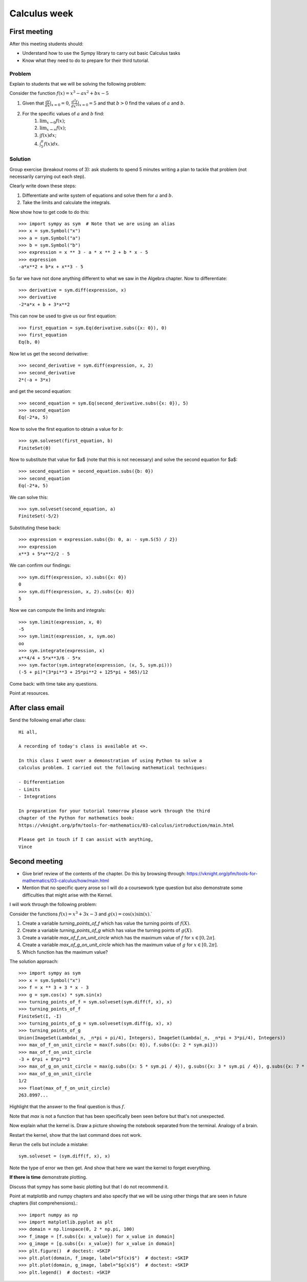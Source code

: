 Calculus week
=============

First meeting
-------------

After this meeting students should:

- Understand how to use the Sympy library to carry out basic Calculus tasks
- Know what they need to do to prepare for their third tutorial.

Problem
*******

Explain to students that we will be solving the following problem:

Consider the function :math:`f(x)= x ^ 3 - ax ^ 2 + bx - 5`

1. Given that :math:`\frac{df}{dx}|_{x=0}=0`, :math:`\frac{d^2f}{dx^2}|_{x=0}=5` and that :math:`b>0` find the values of :math:`a` and :math:`b`.
2. For the specific values of :math:`a` and :math:`b` find:
    1. :math:`\lim_{x\to 0}f(x)`;
    2. :math:`\lim_{x\to \infty}f(x)`;
    3. :math:`\int f(x) dx`;
    4. :math:`\int_{5}^{\pi} f(x) dx`.


Solution
********

Group exercise (breakout rooms of 3): ask students to spend 5 minutes writing a
plan to tackle that problem (not necessarily carrying out each step).

Clearly write down these steps:

1. Differentiate and write system of equations and solve them for :math:`a` and :math:`b`.
2. Take the limits and calculate the integrals.

Now show how to get code to do this::

    >>> import sympy as sym  # Note that we are using an alias
    >>> x = sym.Symbol("x")
    >>> a = sym.Symbol("a")
    >>> b = sym.Symbol("b")
    >>> expression = x ** 3 - a * x ** 2 + b * x - 5
    >>> expression
    -a*x**2 + b*x + x**3 - 5

So far we have not done anything different to what we saw in the Algebra
chapter.
Now to differentiate::

    >>> derivative = sym.diff(expression, x)
    >>> derivative
    -2*a*x + b + 3*x**2

This can now be used to give us our first equation::

    >>> first_equation = sym.Eq(derivative.subs({x: 0}), 0)
    >>> first_equation
    Eq(b, 0)

Now let us get the second derivative::

    >>> second_derivative = sym.diff(expression, x, 2)
    >>> second_derivative
    2*(-a + 3*x)

and get the second equation::

    >>> second_equation = sym.Eq(second_derivative.subs({x: 0}), 5)
    >>> second_equation
    Eq(-2*a, 5)

Now to solve the first equation to obtain a value for :math:`b`::

    >>> sym.solveset(first_equation, b)
    FiniteSet(0)

Now to substitute that value for $a$ (note that this is not necessary) and solve
the second equation for $a$::

    >>> second_equation = second_equation.subs({b: 0})
    >>> second_equation
    Eq(-2*a, 5)

We can solve this::

    >>> sym.solveset(second_equation, a)
    FiniteSet(-5/2)

Substituting these back::

    >>> expression = expression.subs({b: 0, a: - sym.S(5) / 2})
    >>> expression
    x**3 + 5*x**2/2 - 5

We can confirm our findings::

    >>> sym.diff(expression, x).subs({x: 0})
    0
    >>> sym.diff(expression, x, 2).subs({x: 0})
    5

Now we can compute the limits and integrals::

    >>> sym.limit(expression, x, 0)
    -5
    >>> sym.limit(expression, x, sym.oo)
    oo
    >>> sym.integrate(expression, x)
    x**4/4 + 5*x**3/6 - 5*x
    >>> sym.factor(sym.integrate(expression, (x, 5, sym.pi)))
    (-5 + pi)*(3*pi**3 + 25*pi**2 + 125*pi + 565)/12


Come back: with time take any questions.

Point at resources.

After class email
-----------------

Send the following email after class::

    Hi all,

    A recording of today's class is available at <>.

    In this class I went over a demonstration of using Python to solve a
    calculus problem. I carried out the following mathematical techniques:

    - Differentiation
    - Limits
    - Integrations

    In preparation for your tutorial tomorrow please work through the third
    chapter of the Python for mathematics book:
    https://vknight.org/pfm/tools-for-mathematics/03-calculus/introduction/main.html

    Please get in touch if I can assist with anything,
    Vince


Second meeting
--------------

- Give brief review of the contents of the chapter. Do this by browsing
  through: https://vknight.org/pfm/tools-for-mathematics/03-calculus/how/main.html
- Mention that no specific query arose so I will do a coursework type question
  but also demonstrate some difficulties that might arise with the Kernel.

I will work through the following problem:

Consider the functions :math:`f(x) = x ^ 3 + 3x - 3` and :math:`g(x) = \cos(x)
\sin(x)`.`

1. Create a variable `turning_points_of_f` which has value the turning points of
   :math:`f(X)`.
2. Create a variable `turning_points_of_g` which has value the turning points of
   :math:`g(X)`.
3. Create a variable `max_of_f_on_unit_circle` which has the maximum value of
   :math:`f` for :math:`x\in[0, 2\pi]`.
4. Create a variable `max_of_g_on_unit_circle` which has the maximum value of
   :math:`g` for :math:`x\in[0, 2\pi]`.
5. Which function has the maximum value?


The solution approach::

    >>> import sympy as sym
    >>> x = sym.Symbol("x")
    >>> f = x ** 3 + 3 * x - 3
    >>> g = sym.cos(x) * sym.sin(x)
    >>> turning_points_of_f = sym.solveset(sym.diff(f, x), x)
    >>> turning_points_of_f
    FiniteSet(I, -I)
    >>> turning_points_of_g = sym.solveset(sym.diff(g, x), x)
    >>> turning_points_of_g
    Union(ImageSet(Lambda(_n, _n*pi + pi/4), Integers), ImageSet(Lambda(_n, _n*pi + 3*pi/4), Integers))
    >>> max_of_f_on_unit_circle = max(f.subs({x: 0}), f.subs({x: 2 * sym.pi}))
    >>> max_of_f_on_unit_circle
    -3 + 6*pi + 8*pi**3
    >>> max_of_g_on_unit_circle = max(g.subs({x: 5 * sym.pi / 4}), g.subs({x: 3 * sym.pi / 4}), g.subs({x: 7 * sym.pi / 4}), g.subs({x: sym.pi / 4}))
    >>> max_of_g_on_unit_circle
    1/2
    >>> float(max_of_f_on_unit_circle)
    263.8997...


Highlight that the answer to the final question is thus :math:`f`.

Note that `max` is not a function that has been specifically been seen before
but that's not unexpected.

Now explain what the kernel is. Draw a picture showing the notebook separated
from the terminal. Analogy of a brain.

Restart the kernel, show that the last command does not work.

Rerun the cells but include a mistake::

    sym.solveset = (sym.diff(f, x), x)

Note the type of error we then get. And show that here we want the kernel to
forget everything.

**If there is time** demonstrate plotting.

Discuss that sympy has some basic plotting but that I do not recommend it.

Point at matplotlib and numpy chapters and also specify that we will be using
other things that are seen in future chapters (list comprehensions).::

    >>> import numpy as np
    >>> import matplotlib.pyplot as plt
    >>> domain = np.linspace(0, 2 * np.pi, 100)
    >>> f_image = [f.subs({x: x_value}) for x_value in domain]
    >>> g_image = [g.subs({x: x_value}) for x_value in domain]
    >>> plt.figure()  # doctest: +SKIP
    >>> plt.plot(domain, f_image, label="$f(x)$")  # doctest: +SKIP
    >>> plt.plot(domain, g_image, label="$g(x)$")  # doctest: +SKIP
    >>> plt.legend()  # doctest: +SKIP
